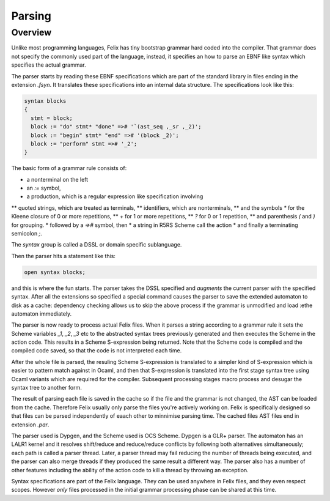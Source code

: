 Parsing
=======

Overview
--------

Unlike most programming languages, Felix has tiny bootstrap grammar hard coded
into the compiler. That grammar does not specify the commonly used part of
the language, instead, it specifies an how to parse an EBNF like syntax which
specifies the actual grammar.

The parser starts by reading these EBNF specifications which are part of
the standard library in files ending in the extension `.fsyn`. It translates
these specifications into an internal data structure. The specifications
look like this:

.. code-block:: felix

  syntax blocks
  {
    stmt = block;
    block := "do" stmt* "done" =># '`(ast_seq ,_sr ,_2)';
    block := "begin" stmt* "end" =># '(block _2)';
    block := "perform" stmt =># '_2';
  }

The basic form of a grammar rule consists of:

* a nonterminal on the left
*  an `:=` symbol,
* a production, which is a regular expression like specification involving 
** quoted strings, which are treated as terminals, 
** identifiers, which are nonterminals,
** and the symbols `*` for the Kleene closure of 0 or more repetitions,
** `+` for 1 or more repetitions, 
** `?` for 0 or 1 repetition, 
** and parenthesis `(` and `)` for grouping. 
* followed by a `=>#` symbol, then
* a string in R5RS Scheme call the action
* and finally a terminating semicolon `;`.

The `syntax` group is called a DSSL or domain specific sublanguage.

Then the parser hits a statement like this:

.. code-block:: felix

  open syntax blocks;

and this is where the fun starts. The parser takes the DSSL specified
and *augments* the current parser with the specified syntax.
After all the extensions so specified a special command
causes the parser to save the extended automaton to disk as a cache:
dependency checking allows us to skip the above process if the grammar
is unmodified and load :ethe automaton immediately.

The parser is now ready to process actual Felix files.
When it parses a string according to a grammar rule it
sets the Scheme variables `_1`, `_2`, `_3` etc to the abstracted
syntax trees previously generated and then executes the Scheme
in the action code. This results in a Scheme S-expression being
returned. Note that the Scheme code is compiled and the compiled
code saved, so that the code is not interpreted each time.

After the whole file is parsed, the resuling Scheme S-expression
is translated to a simpler kind of S-expression which is easier
to pattern match against in Ocaml, and then that S-expression
is translated into the first stage syntax tree using Ocaml
variants which are required for the compiler. Subsequent
processing stages macro process and desugar the syntax tree to another form.

The result of parsing each file is saved in the cache so if the file
and the grammar is not changed, the AST can be loaded from the cache.
Therefore Felix usually only parse the files you're actively working on.
Felix is specifically designed so that files can be parsed independently
of eaach other to minnimise parsing time. The cached files AST files
end in extension `.par`.

The parser used is Dypgen, and the Scheme used is OCS Scheme.
Dypgen is a GLR+ parser. The automaton has an LALR1 kernel
and it resolves shift/reduce and reduce/reduce conflicts by
following both alternatives simultaneously; each path is
called a parser thread. Later, a parser thread may fail
reducing the number of threads being executed, and the
parser can also merge threads if they produced the same
result a different way. The parser also has a number of
other features including the ability of the action code
to kill a thread by throwing an exception.

Syntax specifications are part of the Felix language.
They can be used anywhere in Felix files, and they even
respect scopes. However *only* files processed in the initial 
grammar processing phase can be shared at this time.


